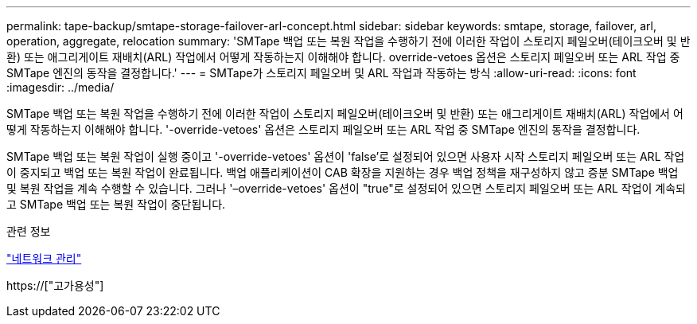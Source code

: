 ---
permalink: tape-backup/smtape-storage-failover-arl-concept.html 
sidebar: sidebar 
keywords: smtape, storage, failover, arl, operation, aggregate, relocation 
summary: 'SMTape 백업 또는 복원 작업을 수행하기 전에 이러한 작업이 스토리지 페일오버(테이크오버 및 반환) 또는 애그리게이트 재배치(ARL) 작업에서 어떻게 작동하는지 이해해야 합니다. override-vetoes 옵션은 스토리지 페일오버 또는 ARL 작업 중 SMTape 엔진의 동작을 결정합니다.' 
---
= SMTape가 스토리지 페일오버 및 ARL 작업과 작동하는 방식
:allow-uri-read: 
:icons: font
:imagesdir: ../media/


[role="lead"]
SMTape 백업 또는 복원 작업을 수행하기 전에 이러한 작업이 스토리지 페일오버(테이크오버 및 반환) 또는 애그리게이트 재배치(ARL) 작업에서 어떻게 작동하는지 이해해야 합니다. '-override-vetoes' 옵션은 스토리지 페일오버 또는 ARL 작업 중 SMTape 엔진의 동작을 결정합니다.

SMTape 백업 또는 복원 작업이 실행 중이고 '-override-vetoes' 옵션이 'false'로 설정되어 있으면 사용자 시작 스토리지 페일오버 또는 ARL 작업이 중지되고 백업 또는 복원 작업이 완료됩니다. 백업 애플리케이션이 CAB 확장을 지원하는 경우 백업 정책을 재구성하지 않고 증분 SMTape 백업 및 복원 작업을 계속 수행할 수 있습니다. 그러나 '–override-vetoes' 옵션이 "true"로 설정되어 있으면 스토리지 페일오버 또는 ARL 작업이 계속되고 SMTape 백업 또는 복원 작업이 중단됩니다.

.관련 정보
link:../networking/index.html["네트워크 관리"]

https://["고가용성"]
